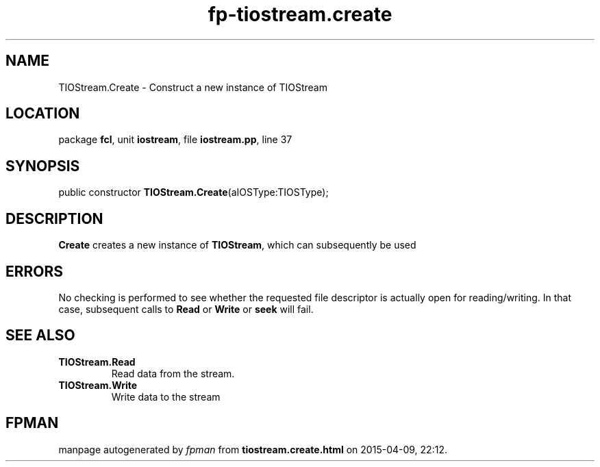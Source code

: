 .\" file autogenerated by fpman
.TH "fp-tiostream.create" 3 "2014-03-14" "fpman" "Free Pascal Programmer's Manual"
.SH NAME
TIOStream.Create - Construct a new instance of TIOStream
.SH LOCATION
package \fBfcl\fR, unit \fBiostream\fR, file \fBiostream.pp\fR, line 37
.SH SYNOPSIS
public constructor \fBTIOStream.Create\fR(aIOSType:TIOSType);
.SH DESCRIPTION
\fBCreate\fR creates a new instance of \fBTIOStream\fR, which can subsequently be used


.SH ERRORS
No checking is performed to see whether the requested file descriptor is actually open for reading/writing. In that case, subsequent calls to \fBRead\fR or \fBWrite\fR or \fBseek\fR will fail.


.SH SEE ALSO
.TP
.B TIOStream.Read
Read data from the stream.
.TP
.B TIOStream.Write
Write data to the stream

.SH FPMAN
manpage autogenerated by \fIfpman\fR from \fBtiostream.create.html\fR on 2015-04-09, 22:12.


